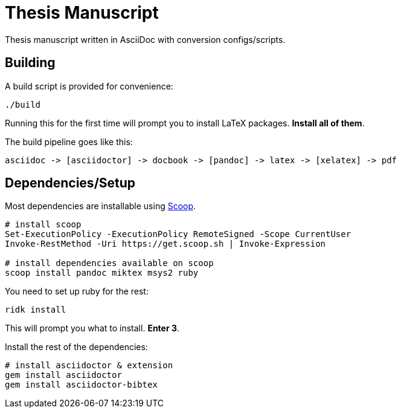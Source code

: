 = Thesis Manuscript

Thesis manuscript written in AsciiDoc with conversion configs/scripts.

== Building

A build script is provided for convenience:

[source,powershell]
----
./build
----

Running this for the first time will prompt you to install LaTeX packages. *Install all of them*.

The build pipeline goes like this:

----
asciidoc -> [asciidoctor] -> docbook -> [pandoc] -> latex -> [xelatex] -> pdf
----

== Dependencies/Setup

Most dependencies are installable using https://scoop.sh[Scoop].

[source,powershell]
----
# install scoop
Set-ExecutionPolicy -ExecutionPolicy RemoteSigned -Scope CurrentUser
Invoke-RestMethod -Uri https://get.scoop.sh | Invoke-Expression

# install dependencies available on scoop
scoop install pandoc miktex msys2 ruby
----

You need to set up ruby for the rest:

[source,powershell]
----
ridk install
----

This will prompt you what to install. *Enter 3*.

Install the rest of the dependencies:

[source,powershell]
----
# install asciidoctor & extension
gem install asciidoctor
gem install asciidoctor-bibtex
----
